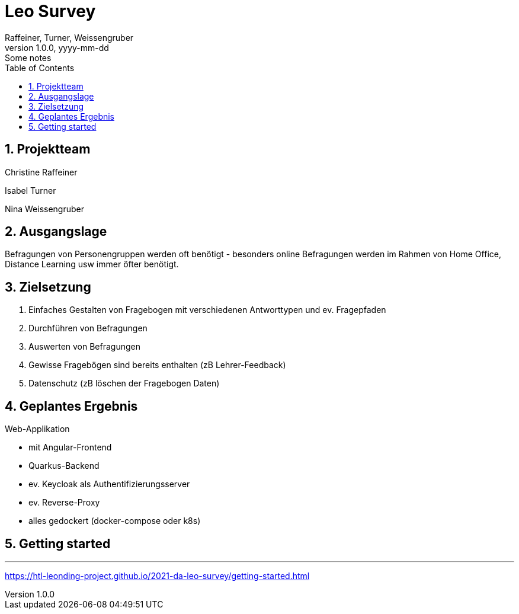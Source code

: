 = Leo Survey
Raffeiner, Turner, Weissengruber
1.0.0, yyyy-mm-dd: Some notes
ifndef::imagesdir[:imagesdir: images]
//:toc-placement!:  // prevents the generation of the doc at this position, so it can be printed afterwards
:sourcedir: ../src/main/java
:icons: font
:sectnums:    // Nummerierung der Überschriften / section numbering
:toc: left

//Need this blank line after ifdef, don't know why...
ifdef::backend-html5[]

// print the toc here (not at the default position)
//toc::[]

== Projektteam
Christine Raffeiner

Isabel Turner

Nina Weissengruber

== Ausgangslage
Befragungen von Personengruppen werden oft benötigt -
besonders online Befragungen werden im Rahmen von Home Office,
Distance Learning usw immer öfter benötigt.

== Zielsetzung

1. Einfaches Gestalten von Fragebogen mit verschiedenen Antworttypen und ev. Fragepfaden

2. Durchführen von Befragungen

3. Auswerten von Befragungen

4. Gewisse Fragebögen sind bereits enthalten (zB Lehrer-Feedback)

5. Datenschutz (zB löschen der Fragebogen Daten)

== Geplantes Ergebnis
Web-Applikation

- mit Angular-Frontend

- Quarkus-Backend

- ev. Keycloak als Authentifizierungsserver

- ev. Reverse-Proxy

- alles gedockert (docker-compose oder k8s)

== Getting started
---

https://htl-leonding-project.github.io/2021-da-leo-survey/getting-started.html
